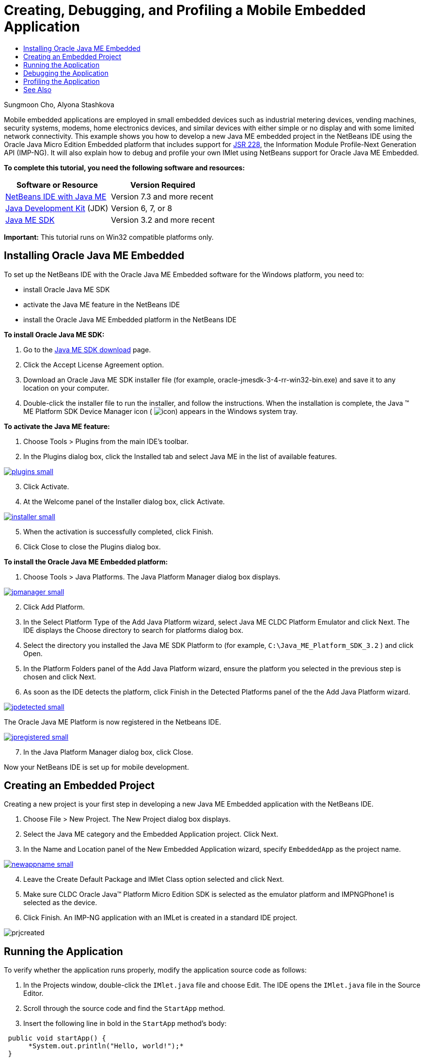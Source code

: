 // 
//     Licensed to the Apache Software Foundation (ASF) under one
//     or more contributor license agreements.  See the NOTICE file
//     distributed with this work for additional information
//     regarding copyright ownership.  The ASF licenses this file
//     to you under the Apache License, Version 2.0 (the
//     "License"); you may not use this file except in compliance
//     with the License.  You may obtain a copy of the License at
// 
//       http://www.apache.org/licenses/LICENSE-2.0
// 
//     Unless required by applicable law or agreed to in writing,
//     software distributed under the License is distributed on an
//     "AS IS" BASIS, WITHOUT WARRANTIES OR CONDITIONS OF ANY
//     KIND, either express or implied.  See the License for the
//     specific language governing permissions and limitations
//     under the License.
//

= Creating, Debugging, and Profiling a Mobile Embedded Application
:jbake-type: tutorial
:jbake-tags: tutorials 
:jbake-status: published
:syntax: true
:icons: font
:source-highlighter: pygments
:toc: left
:toc-title:
:description: Creating, Debugging, and Profiling a Mobile Embedded Application - Apache NetBeans
:keywords: Apache NetBeans, Tutorials, Creating, Debugging, and Profiling a Mobile Embedded Application

Sungmoon Cho, Alyona Stashkova

Mobile embedded applications are employed in small embedded devices such as industrial metering devices, vending machines, security systems, modems, home electronics devices, and similar devices with either simple or no display and with some limited network connectivity. This example shows you how to develop a new Java ME embedded project in the NetBeans IDE using the Oracle Java Micro Edition Embedded platform that includes support for link:http://jcp.org/en/jsr/detail?id=228[+JSR 228+], the Information Module Profile-Next Generation API (IMP-NG). It will also explain how to debug and profile your own IMlet using NetBeans support for Oracle Java ME Embedded.

*To complete this tutorial, you need the following software and resources:*

|===
|Software or Resource |Version Required 

|xref:../../../download/index.adoc[+NetBeans IDE with Java ME+] |Version 7.3 and more recent 

|link:http://www.oracle.com/technetwork/java/javase/downloads/index.html[+Java Development Kit+] (JDK) |Version 6, 7, or 8 

|link:http://www.oracle.com/technetwork/java/javame/javamobile/download/sdk/index.html[+Java ME SDK+] |Version 3.2 and more recent 
|===

*Important:* This tutorial runs on Win32 compatible platforms only.


== Installing Oracle Java ME Embedded

To set up the NetBeans IDE with the Oracle Java ME Embedded software for the Windows platform, you need to:

* install Oracle Java ME SDK
* activate the Java ME feature in the NetBeans IDE
* install the Oracle Java ME Embedded platform in the NetBeans IDE

*To install Oracle Java ME SDK:*

1. Go to the link:http://www.oracle.com/technetwork/java/javame/javamobile/download/sdk/index.html[+Java ME SDK download+] page.
2. Click the Accept License Agreement option.
3. Download an Oracle Java ME SDK installer file (for example, oracle-jmesdk-3-4-rr-win32-bin.exe) and save it to any location on your computer.
4. Double-click the installer file to run the installer, and follow the instructions.
When the installation is complete, the Java (TM) ME Platform SDK Device Manager icon ( image:images/icon.png[]) appears in the Windows system tray.

*To activate the Java ME feature:*

1. Choose Tools > Plugins from the main IDE's toolbar.
2. In the Plugins dialog box, click the Installed tab and select Java ME in the list of available features.

[.feature]
--

image::images/plugins-small.png[role="left", link="images/plugins.png"]

--


[start=3]
. Click Activate.

[start=4]
. At the Welcome panel of the Installer dialog box, click Activate.

[.feature]
--

image::images/installer-small.png[role="left", link="images/installer.png"]

--


[start=5]
. When the activation is successfully completed, click Finish.

[start=6]
. Click Close to close the Plugins dialog box.

*To install the Oracle Java ME Embedded platform:*

1. Choose Tools > Java Platforms.
The Java Platform Manager dialog box displays.

[.feature]
--

image::images/jpmanager-small.png[role="left", link="images/jpmanager.png"]

--


[start=2]
. Click Add Platform.

[start=3]
. In the Select Platform Type of the Add Java Platform wizard, select Java ME CLDC Platform Emulator and click Next.
The IDE displays the Choose directory to search for platforms dialog box.

[start=4]
. Select the directory you installed the Java ME SDK Platform to (for example,  ``C:\Java_ME_Platform_SDK_3.2`` ) and click Open.

[start=5]
. In the Platform Folders panel of the Add Java Platform wizard, ensure the platform you selected in the previous step is chosen and click Next.

[start=6]
. As soon as the IDE detects the platform, click Finish in the Detected Platforms panel of the the Add Java Platform wizard.

[.feature]
--

image::images/jpdetected-small.png[role="left", link="images/jpdetected.png"]

--

The Oracle Java ME Platform is now registered in the Netbeans IDE.

[.feature]
--

image::images/jpregistered-small.png[role="left", link="images/jpregistered.png"]

--


[start=7]
. In the Java Platform Manager dialog box, click Close.

Now your NetBeans IDE is set up for mobile development.


== Creating an Embedded Project

Creating a new project is your first step in developing a new Java ME Embedded application with the NetBeans IDE.

1. Choose File > New Project.
The New Project dialog box displays.

[start=2]
. Select the Java ME category and the Embedded Application project. Click Next.

[start=3]
. In the Name and Location panel of the New Embedded Application wizard, specify  ``EmbeddedApp``  as the project name.

[.feature]
--

image::images/newappname-small.png[role="left", link="images/newappname.png"]

--


[start=4]
. Leave the Create Default Package and IMlet Class option selected and click Next.

[start=5]
. Make sure CLDC Oracle Java(TM) Platform Micro Edition SDK is selected as the emulator platform and IMPNGPhone1 is selected as the device.

[start=6]
. Click Finish.
An IMP-NG application with an IMLet is created in a standard IDE project.

image::images/prjcreated.png[]



== Running the Application

To verify whether the application runs properly, modify the application source code as follows:

1. In the Projects window, double-click the  ``IMlet.java``  file and choose Edit.
The IDE opens the  ``IMlet.java``  file in the Source Editor.

[start=2]
. Scroll through the source code and find the  ``StartApp``  method.

[start=3]
. Insert the following line in bold in the  ``StartApp``  method's body:

[source,java]
----

 public void startApp() {
      *System.out.println("Hello, world!");*
 }
----

[start=4]
. Choose File > Save from the IDE's main menu to save the edits.

Now that you have created the application, you can run the application in the IDE as described below:

1. Right-click the  ``EmbeddedApp``  project node and choose Clean and Build.
The Output window displays the BUILD SUCCESSFUL statement.

NOTE: Choose Window > Output > Output from the the IDE's main menu if the Output window is not visible.


[start=2]
. From the IDE's menu bar, choose Run > Run Project.
The IMPNGPhone1 emulator starts and displays the EmbeddedApp application running.

[.feature]
--

image::images/emulator-small.png[role="left", link="images/emulator.png"]

--

NOTE: More information on the Java ME Embedded Emulator is available in the link:http://docs.oracle.com/javame/config/cldc/rel/3.2/get-started-win/title.htm[+Oracle Java ME Embedded Getting Started Guide for the Windows 32 Platform+].

In the Output window, you should see the output from the program, `Hello, world!`

[.feature]
--

image::images/output-small.png[role="left", link="images/output.png"]

--


[start=3]
. In the emulator, select  ``Embedded App (running)``  and click Suspend on the right.
The application is paused.

[start=4]
. Click Resume.
The application resumes running.

[start=5]
. To stop the application and close the emulator, click Stop and choose Application > Exit from the emulator's menu.
The run process is terminated in the IDE.


== Debugging the Application

Debugging embedded projects is accomplished similarly to debugging general Java projects.

Right-click on the project, and choose Debug to start a debugging session. The emulator opens and the program execution stops at any set breakpoints.


== Profiling the Application

Use common profiling tasks, such as standard CPU or memory profiling, to build a reliable mobile embedded application.

Before profiling your application, you need to install the Java ME SDK Tools plugin as follows:

1. In the NetBeans IDE, choose Tools > Plugins.
2. In the Plugins Manager, select the Available Plugins tab.
3. In the Available Plugins tab, scroll to find the Java ME SDK Tools plugin and select it for installation.

[.feature]
--

image::images/available-plugins-small.png[role="left", link="images/available-plugins.png"]

--


[start=4]
. Click Install.

[start=5]
. At the Welcome page of the Installer dialog box, click Next.

[start=6]
. At the License Agreement page, read the license agreements associated with the plugin. If you agree to the terms of all of the license agreements, click the appropriate option and then click Install.

[start=7]
. When the installation process is complete, leave the Restart IDE now option selected and click Finish.

After NetBeans IDE restarts, you can start using the IDE to profile your mobile embedded application.

1. In the Projects tab of the IDE, select the `EmbeddedApp` project name.
2. Choose Profile > Profile Project from the main menu to start a profiling session.

NOTE: You are prompted to integrate the profiler when a project is going to be profiled for the first time.

[.feature]
--

image::images/enable-small.png[role="left", link="images/enable.png"]

--


[start=3]
. (Applicable if this is first-time profiling of the project) In the Enable Profiling dialog box, click Yes to perform the integration.

[start=4]
. In the Profile dialog box, choose CPU Profiler, and optionally check Profile System Classes.

[start=5]
. Click Run.
The emulator opens with the `EmbeddedApp` application running.

[start=6]
. Interact with the application.

[start=7]
. Exit the application or close the emulator. 
The IDE displays the profile data in the `cpu:_time_` window.

[.feature]
--

image::images/cpu-small.png[role="left", link="images/cpu.png"]

--

NOTE: To save the data collected during the emulation session for future reference you can either:

* export the data to a `nps` file by clicking the Export to button (image:images/export.png[])
* save a snapshot to a `png` file by clicking the Save Current View to Image button (image:images/image.png[])

xref:../../../community/mailing-lists.adoc[Send Us Your Feedback]


== See Also

* xref:imp-ng-screencast.adoc[+Demo: Support for IMP-NG Profile in NetBeans IDE+]
* link:http://www.oracle.com/technetwork/java/javame/javamobile/training/jmesdk/index.html[+Java Mobile - Start Learning+]
* link:http://www.oracle.com/technetwork/java/embedded/resources/me-embeddocs/index.html[+Oracle Java ME Embedded Client Documentation+]
* link:https://blogs.oracle.com/javamesdk/[+Java ME SDK Team Blog+]
* link:http://www.oracle.com/pls/topic/lookup?ctx=nb8000&id=NBDAG1552[+Developing Java ME Applications+] in _Developing Applications with NetBeans IDE_


